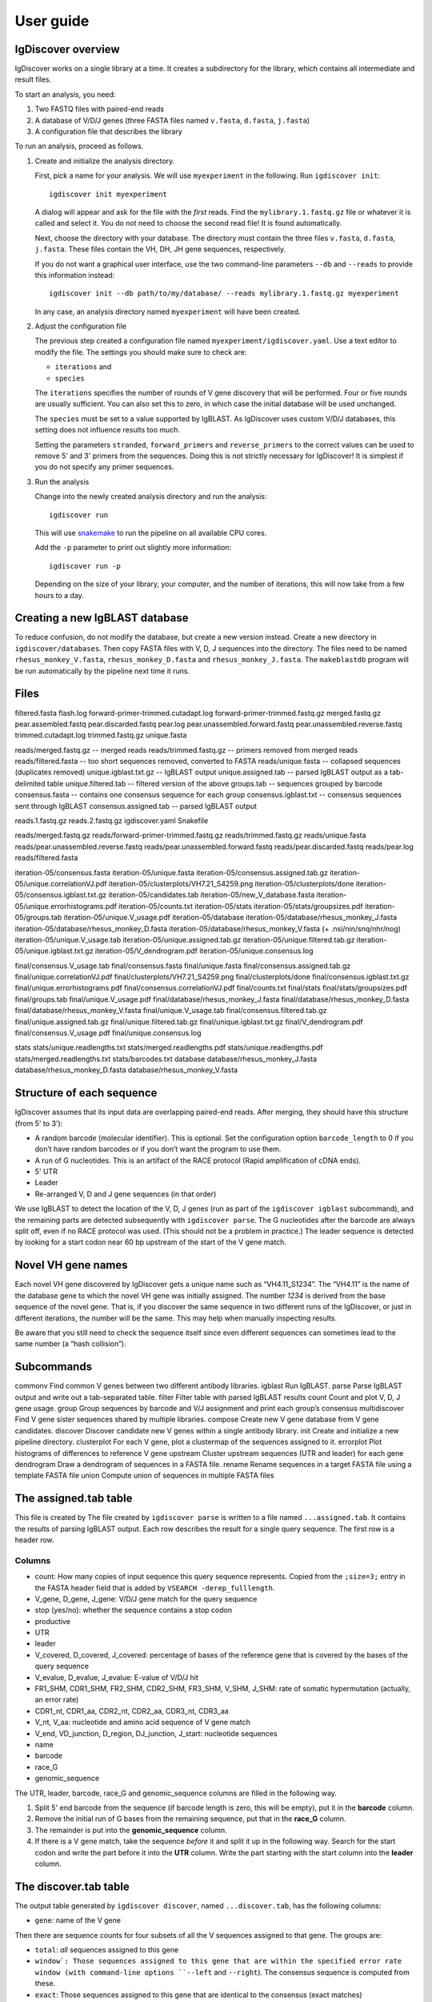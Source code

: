 ==========
User guide
==========


IgDiscover overview
===================

IgDiscover works on a single library at a time. It creates a subdirectory for
the library, which contains all intermediate and result files.

To start an analysis, you need:

1. Two FASTQ files with paired-end reads
2. A database of V/D/J genes (three FASTA files named ``v.fasta``, ``d.fasta``, ``j.fasta``)
3. A configuration file that describes the library

To run an analysis, proceed as follows.

1. Create and initialize the analysis directory.

   First, pick a name for your analysis. We will use ``myexperiment`` in the following.
   Run ``igdiscover init``::

       igdiscover init myexperiment

   A dialog will appear and ask for the file with the *first* reads.
   Find the ``mylibrary.1.fastq.gz`` file or whatever it is called and select it.
   You do not need to choose the second read file!
   It is found automatically.

   Next, choose the directory with your database.
   The directory must contain the three files ``v.fasta``, ``d.fasta``, ``j.fasta``.
   These files contain the VH, DH, JH gene sequences, respectively.

   If you do not want a graphical user interface, use the two command-line
   parameters ``--db`` and ``--reads`` to provide this information instead::

       igdiscover init --db path/to/my/database/ --reads mylibrary.1.fastq.gz myexperiment

   In any case, an analysis directory named ``myexperiment`` will have been created.

2. Adjust the configuration file

   The previous step created a configuration file named ``myexperiment/igdiscover.yaml``.
   Use a text editor to modify the file.
   The settings you should make sure to check are:

   - ``iterations`` and
   - ``species``

   The ``iterations`` specifies the number of rounds of V gene discovery that will be performed.
   Four or five rounds are usually sufficient.
   You can also set this to zero, in which case the initial database will be used unchanged.

   The ``species`` must be set to a value supported by IgBLAST.
   As IgDiscover uses custom V/D/J databases, this setting does not influence results too much.

   Setting the parameters ``stranded``, ``forward_primers`` and ``reverse_primers`` to the correct values can be used to remove 5' and 3' primers from the sequences.
   Doing this is not strictly necessary for IgDiscover!
   It is simplest if you do not specify any primer sequences.

3. Run the analysis

   Change into the newly created analysis directory and run the analysis::

       igdiscover run

   This will use `snakemake <http://snakemake.bitbucket.org/>`_ to run the pipeline on all available CPU cores.

   Add the ``-p`` parameter to print out slightly more information::

       igdiscover run -p

   Depending on the size of your library, your computer, and the number of iterations, this will now take from a few hours to a day.



Creating a new IgBLAST database
===============================

To reduce confusion, do not modify the database, but create a new version
instead. Create a new directory in ``igdiscover/databases``.
Then copy FASTA files with V, D, J sequences into the directory. The files need
to be named ``rhesus_monkey_V.fasta``, ``rhesus_monkey_D.fasta`` and
``rhesus_monkey_J.fasta``. The ``makeblastdb`` program will be run automatically
by the pipeline next time it runs.


Files
=====

filtered.fasta
flash.log
forward-primer-trimmed.cutadapt.log
forward-primer-trimmed.fastq.gz
merged.fastq.gz
pear.assembled.fastq
pear.discarded.fastq
pear.log
pear.unassembled.forward.fastq
pear.unassembled.reverse.fastq
trimmed.cutadapt.log
trimmed.fastq.gz
unique.fasta



reads/merged.fastq.gz -- merged reads
reads/trimmed.fastq.gz -- primers removed from merged reads
reads/filtered.fasta  -- too short sequences removed, converted to FASTA
reads/unique.fasta -- collapsed sequences (duplicates removed)
unique.igblast.txt.gz -- IgBLAST output
unique.assigned.tab -- parsed IgBLAST output as a tab-delimited table
unique.filtered.tab -- filtered version of the above
groups.tab -- sequences grouped by barcode
consensus.fasta -- contains one consensus sequence for each group
consensus.igblast.txt -- consensus sequences sent through IgBLAST
consensus.assigned.tab -- parsed IgBLAST output


reads.1.fastq.gz
reads.2.fastq.gz
igdiscover.yaml
Snakefile

reads/merged.fastq.gz
reads/forward-primer-trimmed.fastq.gz
reads/trimmed.fastq.gz
reads/unique.fasta
reads/pear.unassembled.reverse.fastq
reads/pear.unassembled.forward.fastq
reads/pear.discarded.fastq
reads/pear.log
reads/filtered.fasta

iteration-05/consensus.fasta
iteration-05/unique.fasta
iteration-05/consensus.assigned.tab.gz
iteration-05/unique.correlationVJ.pdf
iteration-05/clusterplots/VH7.21_S4259.png
iteration-05/clusterplots/done
iteration-05/consensus.igblast.txt.gz
iteration-05/candidates.tab
iteration-05/new_V_database.fasta
iteration-05/unique.errorhistograms.pdf
iteration-05/counts.txt
iteration-05/stats
iteration-05/stats/groupsizes.pdf
iteration-05/groups.tab
iteration-05/unique.V_usage.pdf
iteration-05/database
iteration-05/database/rhesus_monkey_J.fasta
iteration-05/database/rhesus_monkey_D.fasta
iteration-05/database/rhesus_monkey_V.fasta  (+ .nsi/nin/snq/nhr/nog)
iteration-05/unique.V_usage.tab
iteration-05/unique.assigned.tab.gz
iteration-05/unique.filtered.tab.gz
iteration-05/unique.igblast.txt.gz
iteration-05/V_dendrogram.pdf
iteration-05/unique.consensus.log

final/consensus.V_usage.tab
final/consensus.fasta
final/unique.fasta
final/consensus.assigned.tab.gz
final/unique.correlationVJ.pdf
final/clusterplots/VH7.21_S4259.png
final/clusterplots/done
final/consensus.igblast.txt.gz
final/unique.errorhistograms.pdf
final/consensus.correlationVJ.pdf
final/counts.txt
final/stats
final/stats/groupsizes.pdf
final/groups.tab
final/unique.V_usage.pdf
final/database/rhesus_monkey_J.fasta
final/database/rhesus_monkey_D.fasta
final/database/rhesus_monkey_V.fasta
final/unique.V_usage.tab
final/consensus.filtered.tab.gz
final/unique.assigned.tab.gz
final/unique.filtered.tab.gz
final/unique.igblast.txt.gz
final/V_dendrogram.pdf
final/consensus.V_usage.pdf
final/unique.consensus.log

stats
stats/unique.readlengths.txt
stats/merged.readlengths.pdf
stats/unique.readlengths.pdf
stats/merged.readlengths.txt
stats/barcodes.txt
database
database/rhesus_monkey_J.fasta
database/rhesus_monkey_D.fasta
database/rhesus_monkey_V.fasta





Structure of each sequence
==========================

IgDiscover assumes that its input data are overlapping paired-end reads. After
merging, they should have this structure (from 5' to 3'):

* A random barcode (molecular identifier). This is optional. Set the
  configuration option ``barcode_length`` to 0 if you don’t have random barcodes
  or if you don’t want the program to use them.
* A run of G nucleotides. This is an artifact of the RACE protocol (Rapid
  amplification of cDNA ends).
* 5' UTR
* Leader
* Re-arranged V, D and J gene sequences (in that order)

We use IgBLAST to detect the location of the V, D, J genes (run as part of the
``igdiscover igblast`` subcommand), and the remaining parts are detected
subsequently with ``igdiscover parse``. The G nucleotides after the barcode are
always split off, even if no RACE protocol was used. (This should not be a
problem in practice.) The leader sequence is detected by looking for a start
codon near 60 bp upstream of the start of the V gene match.


Novel VH gene names
===================

Each novel VH gene discovered by IgDiscover gets a unique name such as
“VH4.11_S1234”. The “VH4.11” is the name of the database gene to which the novel
VH gene was initially assigned. The number *1234* is derived from the base
sequence of the novel gene. That is, if you discover the same sequence in two
different runs of the IgDiscover, or just in different iterations, the number will
be the same. This may help when manually inspecting results.

Be aware that you still need to check the sequence itself since even different
sequences can sometimes lead to the same number (a “hash collision”).


Subcommands
===========

commonv             Find common V genes between two different antibody libraries.
igblast             Run IgBLAST.
parse               Parse IgBLAST output and write out a tab-separated table.
filter              Filter table with parsed IgBLAST results
count               Count and plot V, D, J gene usage.
group               Group sequences by barcode and V/J assignment and print each group’s consensus
multidiscover       Find V gene sister sequences shared by multiple libraries.
compose             Create new V gene database from V gene candidates.
discover            Discover candidate new V genes within a single antibody library.
init                Create and initialize a new pipeline directory.
clusterplot         For each V gene, plot a clustermap of the sequences assigned to it.
errorplot           Plot histograms of differences to reference V gene
upstream            Cluster upstream sequences (UTR and leader) for each gene
dendrogram          Draw a dendrogram of sequences in a FASTA file.
rename              Rename sequences in a target FASTA file using a template FASTA file
union               Compute union of sequences in multiple FASTA files


The assigned.tab table
======================

This file is created by
The file created by ``igdiscover parse`` is written to a file named ``...assigned.tab``. It contains the results of parsing IgBLAST output. Each row describes the result for a single query sequence. The first row is a header row.

Columns
-------

* count: How many copies of input sequence this query sequence represents. Copied from the ``;size=3;`` entry in the FASTA header field that is added by ``VSEARCH -derep_fulllength``.
* V_gene, D_gene, J_gene: V/D/J gene match for the query sequence
* stop (yes/no): whether the sequence contains a stop codon
* productive
* UTR
* leader
* V_covered, D_covered, J_covered: percentage of bases of the reference gene that is covered by the bases of the query sequence
* V_evalue, D_evalue, J_evalue: E-value of V/D/J hit
* FR1_SHM, CDR1_SHM, FR2_SHM, CDR2_SHM, FR3_SHM, V_SHM, J_SHM: rate of somatic hypermutation (actually, an error rate)
* CDR1_nt, CDR1_aa, CDR2_nt, CDR2_aa, CDR3_nt, CDR3_aa
* V_nt, V_aa: nucleotide and amino acid sequence of V gene match
* V_end, VD_junction, D_region, DJ_junction, J_start: nucleotide sequences
* name
* barcode
* race_G
* genomic_sequence

The UTR, leader, barcode, race_G and genomic_sequence columns are filled in the following way.

1. Split 5' end barcode from the sequence (if barcode length is zero, this will be empty), put it in the **barcode** column.
2. Remove the initial run of G bases from the remaining sequence, put that in the **race_G** column.
3. The remainder is put into the **genomic_sequence** column.
4. If there is a V gene match, take the sequence *before* it and split it up in the following way. Search for the start codon and write the part before it into the **UTR** column. Write the part starting with the start column into the **leader** column.


The discover.tab table
======================

The output table generated by ``igdiscover discover``, named ``...discover.tab``, has the following columns:

* ``gene``: name of the V gene

Then there are sequence counts for four subsets of all the V sequences assigned to that gene. The groups are:

* ``total``: *all* sequences assigned to this gene
* ``window`: Those sequences assigned to this gene that are within the specified error rate window (with command-line options ``--left`` and ``--right``). The consensus sequence is computed from these.
* ``exact``: Those sequences assigned to this gene that are identical to the consensus (exact matches)
* ``approx``: Those sequences assigned to this gene that match the consensus approximately (the allowed error rate is by default 1%, but can be changed with the ``--error-rate`` parameter)

For each of those four groups, the following numbers are given:

* ``_seqs``: Number of sequences in this group
* ``_unique_J``: Number of unique J genes used in this group
* ``_unique_CDR3``: Number of unique CDR3 sequences used in this group

Finally, the last columns are:

* ``N_bases``: Number of `N` bases in the consensus
* ``database_diff``: Number of differences between consensus and database sequence. This is only assigned when the database sequences were provided with ``--database``.
* ``consensus``: The consensus sequence itself


Configuration
=============

forward_primers, reverse_primers: If any primer sequences are given here, then
reads that do not have the primer sequence will be discarded.

If you use an unstranded protocol, set the ``stranded`` setting to ``false``.
The pipeline will then search also reverse-complemented reads for primers.
